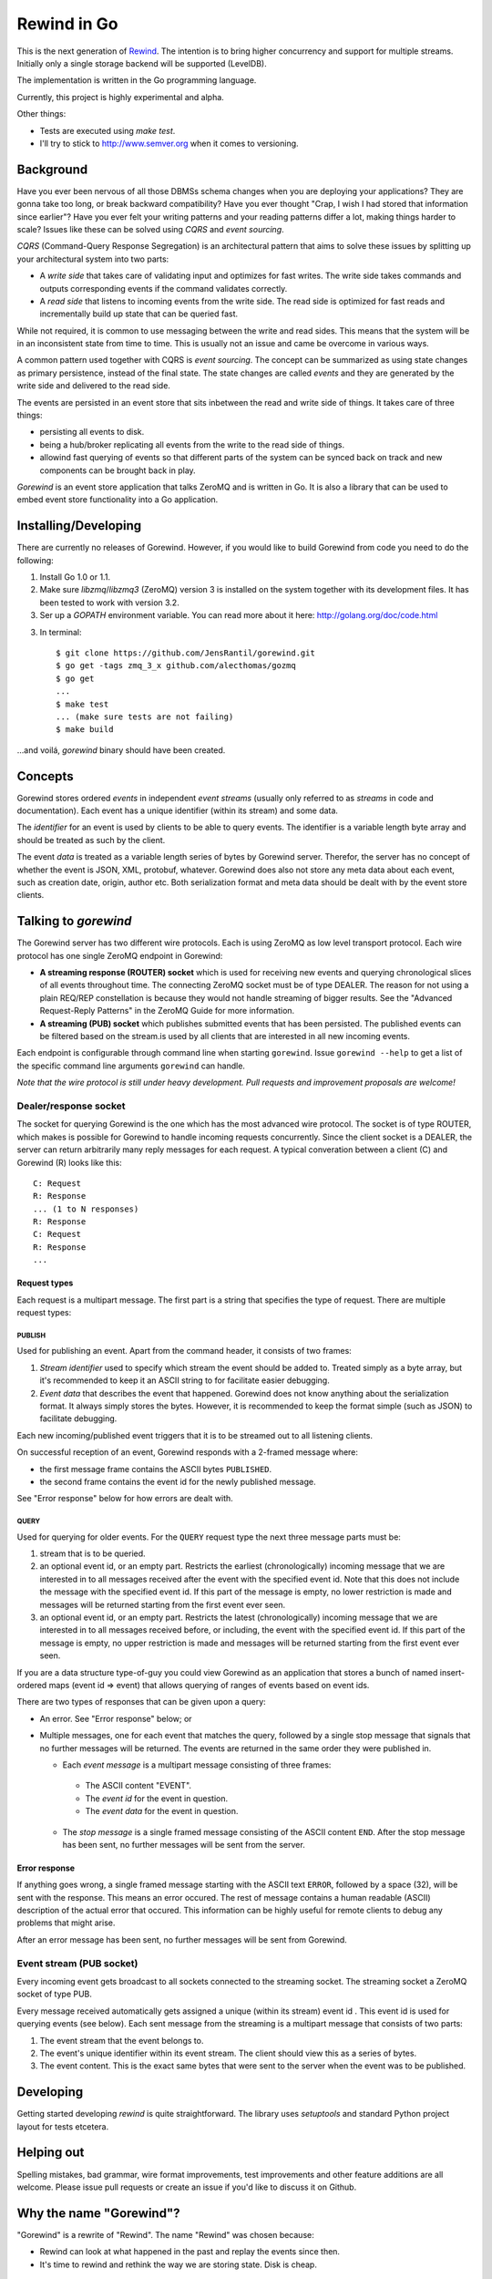 ============
Rewind in Go
============
.. image:: https://secure.travis-ci.org/JensRantil/gorewind.png?branch=develop
   :target: http://travis-ci.org/#!/JensRantil/gorewind

This is the next generation of `Rewind`_. The intention is to bring higher
concurrency and support for multiple streams. Initially only a single
storage backend will be supported (LevelDB).

.. _Rewind: https://github.com/JensRantil/rewind

The implementation is written in the Go programming language.

Currently, this project is highly experimental and alpha.

Other things:

* Tests are executed using `make test`.

* I'll try to stick to http://www.semver.org when it comes to versioning.

Background
==========

Have you ever been nervous of all those DBMSs schema changes when you
are deploying your applications? They are gonna take too long, or break
backward compatibility? Have you ever thought "Crap, I wish I had stored
that information since earlier"? Have you ever felt your writing
patterns and your reading patterns differ a lot, making things harder to
scale? Issues like these can be solved using *CQRS* and *event
sourcing*.

*CQRS* (Command-Query Response Segregation) is an architectural pattern
that aims to solve these issues by splitting up your architectural
system into two parts:

* A *write side* that takes care of validating input and optimizes for
  fast writes. The write side takes commands and outputs corresponding
  events if the command validates correctly.

* A *read side* that listens to incoming events from the write side. The
  read side is optimized for fast reads and incrementally build up state
  that can be queried fast.

While not required, it is common to use messaging between the write and
read sides. This means that the system will be in an inconsistent state
from time to time. This is usually not an issue and came be overcome in
various ways.

A common pattern used together with CQRS is *event sourcing*. The
concept can be summarized as using state changes as primary persistence,
instead of the final state. The state changes are called *events* and
they are generated by the write side and delivered to the read side.

The events are persisted in an event store that sits inbetween the read
and write side of things. It takes care of three things:

* persisting all events to disk.

* being a hub/broker replicating all events from the write to the read
  side of things.

* allowind fast querying of events so that different parts of the system
  can be synced back on track and new components can be brought back in
  play.

*Gorewind* is an event store application that talks ZeroMQ and is
written in Go. It is also a library that can be used to embed event
store functionality into a Go application.

Installing/Developing
=====================

There are currently no releases of Gorewind. However, if you would like to
build Gorewind from code you need to do the following:

1. Install Go 1.0 or 1.1.

2. Make sure `libzmq`/`libzmq3` (ZeroMQ) version 3 is installed on the system
   together with its development files. It has been tested to work with
   version 3.2.

3. Ser up a `GOPATH` environment variable. You can read more about it here:
   http://golang.org/doc/code.html

3. In terminal::

    $ git clone https://github.com/JensRantil/gorewind.git
    $ go get -tags zmq_3_x github.com/alecthomas/gozmq
    $ go get
    ...
    $ make test
    ... (make sure tests are not failing)
    $ make build

...and voilá, `gorewind` binary should have been created.

Concepts
========

Gorewind stores ordered *events* in independent *event streams* (usually
only referred to as *streams* in code and documentation). Each event has
a unique identifier (within its stream) and some data.

The *identifier* for an event is used by clients to be able to query
events. The identifier is a variable length byte array and should
be treated as such by the client.

The event *data* is treated as a variable length series of bytes by
Gorewind server. Therefor, the server has no concept of whether the
event is JSON, XML, protobuf, whatever. Gorewind does also not store any
meta data about each event, such as creation date, origin, author etc.
Both serialization format and meta data should be dealt with by the
event store clients.

Talking to `gorewind`
=====================

The Gorewind server has two different wire protocols. Each is using
ZeroMQ as low level transport protocol. Each wire protocol has one
single ZeroMQ endpoint in Gorewind:

* **A streaming response (ROUTER) socket** which is used for receiving
  new events and querying chronological slices of all events throughout
  time. The connecting ZeroMQ socket must be of type DEALER. The reason
  for not using a plain REQ/REP constellation is because they would not
  handle streaming of bigger results. See the "Advanced Request-Reply
  Patterns" in the ZeroMQ Guide for more information.

* **A streaming (PUB) socket** which publishes submitted events that has
  been persisted. The published events can be filtered based on the
  stream.is used by all clients that are interested in all new incoming
  events.

Each endpoint is configurable through command line when starting
``gorewind``. Issue ``gorewind --help`` to get a list of the specific
command line arguments ``gorewind`` can handle.

*Note that the wire protocol is still under heavy development. Pull
requests and improvement proposals are welcome!*

Dealer/response socket
-----------------------

The socket for querying Gorewind is the one which has the most advanced
wire protocol. The socket is of type ROUTER, which makes is possible for
Gorewind to handle incoming requests concurrently. Since the client
socket is a DEALER, the server can return arbitrarily many reply
messages for each request. A typical converation between a client (C)
and Gorewind (R) looks like this::

    C: Request
    R: Response
    ... (1 to N responses)
    R: Response
    C: Request
    R: Response
    ...

Request types
`````````````
Each request is a multipart message. The first part is a string that
specifies the type of request. There are multiple request types:

PUBLISH
'''''''
Used for publishing an event. Apart from the command header, it consists of two frames:

1. *Stream identifier* used to specify which stream the event should be
   added to. Treated simply as a byte array, but it's recommended to
   keep it an ASCII string to for facilitate easier debugging.

2. *Event data* that describes the event that happened. Gorewind does not
   know anything about the serialization format. It always simply stores
   the bytes. However, it is recommended to keep the format simple (such
   as JSON) to facilitate debugging.

Each new incoming/published event triggers that it is to be streamed out
to all listening clients.

On successful reception of an event, Gorewind responds with a 2-framed
message where:

* the first message frame contains the ASCII bytes ``PUBLISHED``.

* the second frame contains the event id for the newly published
  message.

See "Error response" below for how errors are dealt with.

QUERY
'''''
Used for querying for older events. For the ``QUERY`` request type the
next three message parts must be:

1. stream that is to be queried.

2. an optional event id, or an empty part. Restricts the earliest
   (chronologically) incoming message that we are interested in to all
   messages received after the event with the specified event id.  Note
   that this does not include the message with the specified event id.
   If this part of the message is empty, no lower restriction is made
   and messages will be returned starting from the first event ever
   seen.

3. an optional event id, or an empty part. Restricts the latest
   (chronologically) incoming message that we are interested in to all
   messages received before, or including, the event with the specified
   event id. If this part of the message is empty, no upper restriction
   is made and messages will be returned starting from the first event
   ever seen.

If you are a data structure type-of-guy you could view Gorewind as an
application that stores a bunch of named insert-ordered maps (event id
=> event) that allows querying of ranges of events based on event ids.

There are two types of responses that can be given upon a query:

* An error. See "Error response" below; or

* Multiple messages, one for each event that matches the query, followed
  by a single stop message that signals that no further messages will be
  returned. The events are returned in the same order they were
  published in.

  * Each *event message* is a multipart message consisting of three
    frames:

   * The ASCII content "EVENT".

   * The *event id* for the event in question.

   * The *event data* for the event in question.

  * The *stop message* is a single framed message consisting of the
    ASCII content ``END``. After the stop message has been sent, no
    further messages will be sent from the server.

Error response
``````````````
If anything goes wrong, a single framed message starting with the ASCII
text ``ERROR``, followed by a space (32), will be sent with the
response. This means an error occured.  The rest of message contains a
human readable (ASCII) description of the actual error that occured.
This information can be highly useful for remote clients to debug any
problems that might arise.

After an error message has been sent, no further messages will be sent
from Gorewind.

Event stream (PUB socket)
-------------------------
Every incoming event gets broadcast to all sockets connected to the
streaming socket. The streaming socket a ZeroMQ socket of type PUB.

Every message received automatically gets assigned a unique (within its
stream) event id . This event id is used for querying events (see
below). Each sent message from the streaming is a multipart message that
consists of two parts:

1. The event stream that the event belongs to.

2. The event's unique identifier within its event stream. The client
   should view this as a series of bytes.

3. The event content. This is the exact same bytes that were
   sent to the server when the event was to be published.

Developing
==========
Getting started developing `rewind` is quite straightforward. The
library uses `setuptools` and standard Python project layout for tests
etcetera.

Helping out
===========
Spelling mistakes, bad grammar, wire format improvements, test
improvements and other feature additions are all welcome. Please issue
pull requests or create an issue if you'd like to discuss it on Github.

Why the name "Gorewind"?
======================
"Gorewind" is a rewrite of "Rewind". The name "Rewind" was chosen
because:

* Rewind can look at what happened in the past and replay the events
  since then.

* It's time to rewind and rethink the way we are storing state. Disk is
  cheap.

Author
======

This package has been developed by Jens Rantil <jens.rantil@gmail.com>.
You can also reach me through snailmail at::

    Jens Rantil
    Lilla Södergatan 6A
    22353 Lund
    SWEDEN
